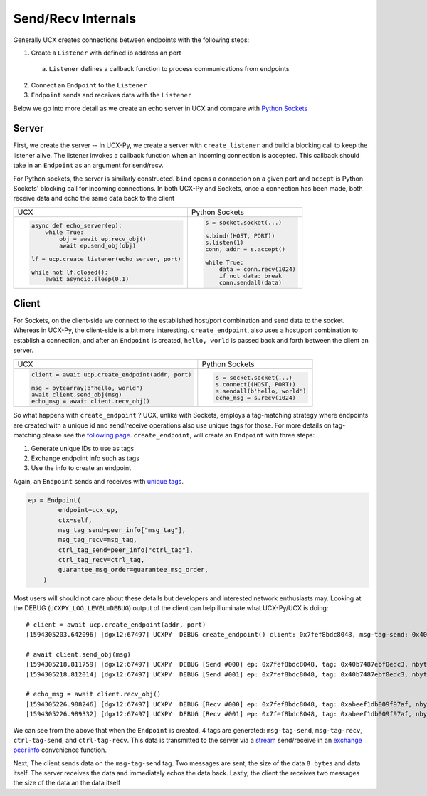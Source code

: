 Send/Recv Internals
===================

Generally UCX creates connections between endpoints with the following steps:

1. Create a ``Listener`` with defined ip address an port
  a. ``Listener`` defines a callback function to process communications from endpoints
2. Connect an ``Endpoint`` to the ``Listener``
3. ``Endpoint`` sends and receives data with the ``Listener``


Below we go into more detail as we create an echo server in UCX and compare with `Python Sockets <https://docs.python.org/3/library/socket.html#example>`_

Server
------
First, we create the server -- in UCX-Py, we create a server with ``create_listener`` and build a blocking call to keep the listener alive.  The listener invokes a callback function when an incoming connection is accepted.  This callback should take in an ``Endpoint`` as an argument for send/recv.

For Python sockets, the server is similarly constructed. ``bind`` opens a connection on a given port and ``accept`` is Python Sockets' blocking call for incoming connections.  In both UCX-Py and Sockets, once a connection has been made, both receive data and echo the same data back to the client

+------------------------------------------------------+----------------------------------------------------------+
| UCX                                                  | Python Sockets                                           |
+------------------------------------------------------+----------------------------------------------------------+
| .. code-block:: python                               | .. code-block:: python                                   |
|                                                      |                                                          |
|    async def echo_server(ep):                        |     s = socket.socket(...)                               |
|        while True:                                   |                                                          |
|            obj = await ep.recv_obj()                 |     s.bind((HOST, PORT))                                 |
|            await ep.send_obj(obj)                    |     s.listen(1)                                          |
|                                                      |     conn, addr = s.accept()                              |
|    lf = ucp.create_listener(echo_server, port)       |                                                          |
|                                                      |     while True:                                          |
|    while not lf.closed():                            |         data = conn.recv(1024)                           |
|        await asyncio.sleep(0.1)                      |         if not data: break                               |
|                                                      |         conn.sendall(data)                               |
+------------------------------------------------------+----------------------------------------------------------+


Client
------

For Sockets, on the client-side we connect to the established host/port combination and send data to the socket.  Whereas in UCX-Py, the client-side is a bit more interesting.  ``create_endpoint``, also uses a host/port combination to establish a connection, and after an ``Endpoint`` is created, ``hello, world`` is passed back and forth between the client an server.

+------------------------------------------------------+----------------------------------------------------------+
| UCX                                                  | Python Sockets                                           |
+------------------------------------------------------+----------------------------------------------------------+
| .. code-block:: python                               | .. code-block:: python                                   |
|                                                      |                                                          |
|    client = await ucp.create_endpoint(addr, port)    |    s = socket.socket(...)                                |
|                                                      |    s.connect((HOST, PORT))                               |
|    msg = bytearray(b"hello, world")                  |    s.sendall(b'hello, world')                            |
|    await client.send_obj(msg)                        |    echo_msg = s.recv(1024)                               |
|    echo_msg = await client.recv_obj()                |                                                          |
|                                                      |                                                          |
+------------------------------------------------------+----------------------------------------------------------+

So what happens with ``create_endpoint`` ?  UCX, unlike with Sockets, employs a tag-matching strategy where endpoints are created with a unique id and send/receive operations also use unique tags for those. For more details on tag-matching please see the `following page <https://community.mellanox.com/s/article/understanding-tag-matching-for-developers>`_. ``create_endpoint``, will create an ``Endpoint`` with three steps:

#. Generate unique IDs to use as tags
#. Exchange endpoint info such as tags
#. Use the info to create an endpoint

Again, an ``Endpoint`` sends and receives with `unique tags <http://openucx.github.io/ucx/api/v1.8/html/group___u_c_t___t_a_g.html>`_.

.. code-block:: python

    ep = Endpoint(
            endpoint=ucx_ep,
            ctx=self,
            msg_tag_send=peer_info["msg_tag"],
            msg_tag_recv=msg_tag,
            ctrl_tag_send=peer_info["ctrl_tag"],
            ctrl_tag_recv=ctrl_tag,
            guarantee_msg_order=guarantee_msg_order,
        )

Most users will should not care about these details but developers and interested network enthusiasts may.  Looking at the DEBUG (``UCXPY_LOG_LEVEL=DEBUG``) output of the client can help illuminate what UCX-Py/UCX is doing::


    # client = await ucp.create_endpoint(addr, port)
    [1594305203.642096] [dgx12:67497] UCXPY  DEBUG create_endpoint() client: 0x7fef8bdc8048, msg-tag-send: 0x40b7487ebf0edc3, msg-tag-recv: 0xabeef1db009f97af, ctrl-tag-send: 0xee742ff94899db5c, ctrl-tag-recv: 0xa2c3145e1eec9b86

    # await client.send_obj(msg)
    [1594305218.811759] [dgx12:67497] UCXPY  DEBUG [Send #000] ep: 0x7fef8bdc8048, tag: 0x40b7487ebf0edc3, nbytes: 8, type: <class 'bytes'>
    [1594305218.812014] [dgx12:67497] UCXPY  DEBUG [Send #001] ep: 0x7fef8bdc8048, tag: 0x40b7487ebf0edc3, nbytes: 12, type: <class 'bytearray'>

    # echo_msg = await client.recv_obj()
    [1594305226.988246] [dgx12:67497] UCXPY  DEBUG [Recv #000] ep: 0x7fef8bdc8048, tag: 0xabeef1db009f97af, nbytes: 8, type: <class 'bytearray'>
    [1594305226.989332] [dgx12:67497] UCXPY  DEBUG [Recv #001] ep: 0x7fef8bdc8048, tag: 0xabeef1db009f97af, nbytes: 12, type: <class 'bytearray'>


We can see from the above that when the ``Endpoint`` is created, 4 tags are generated:  ``msg-tag-send``, ``msg-tag-recv``, ``ctrl-tag-send``, and ``ctrl-tag-recv``.  This data is transmitted to the server via a `stream <http://openucx.github.io/ucx/api/v1.8/html/group___u_c_p___c_o_m_m.html#ga9022ff0ebb56cac81f6ba81bb28f71b3>`_ send/receive in an `exchange peer info <https://github.com/rapidsai/ucx-py/blob/6e1c1d201a382c689ca098c848cbfdc8237e1eba/ucp/core.py#L38-L89>`_ convenience function.

Next, The client sends data on the ``msg-tag-send`` tag.  Two messages are sent, the size of the data ``8 bytes`` and data itself.  The server receives the data and immediately echos the data back.  Lastly, the client the receives two messages the size of the data an the data itself